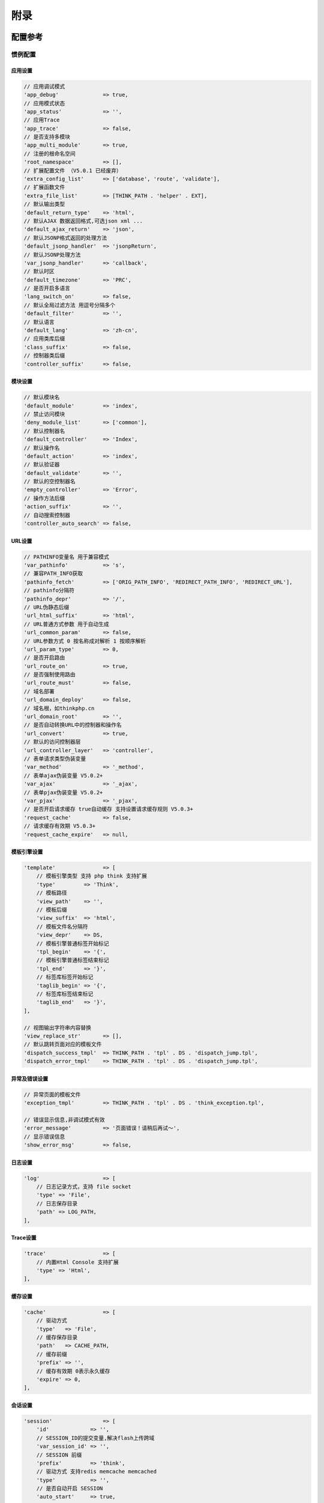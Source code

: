 ****
附录
****

配置参考
========
惯例配置
--------
应用设置
^^^^^^^^
.. code-block:: php

    // 应用调试模式
    'app_debug'              => true,
    // 应用模式状态
    'app_status'             => '',
    // 应用Trace
    'app_trace'              => false,
    // 是否支持多模块
    'app_multi_module'       => true,
    // 注册的根命名空间
    'root_namespace'         => [],
    // 扩展配置文件 （V5.0.1 已经废弃）
    'extra_config_list'      => ['database', 'route', 'validate'],
    // 扩展函数文件
    'extra_file_list'        => [THINK_PATH . 'helper' . EXT],
    // 默认输出类型
    'default_return_type'    => 'html',
    // 默认AJAX 数据返回格式,可选json xml ...
    'default_ajax_return'    => 'json',
    // 默认JSONP格式返回的处理方法
    'default_jsonp_handler'  => 'jsonpReturn',
    // 默认JSONP处理方法
    'var_jsonp_handler'      => 'callback',
    // 默认时区
    'default_timezone'       => 'PRC',
    // 是否开启多语言
    'lang_switch_on'         => false,
    // 默认全局过滤方法 用逗号分隔多个
    'default_filter'         => '',
    // 默认语言
    'default_lang'           => 'zh-cn',
    // 应用类库后缀
    'class_suffix'           => false,
    // 控制器类后缀
    'controller_suffix'      => false,

模块设置
^^^^^^^^

.. code-block:: php

    // 默认模块名
    'default_module'         => 'index',
    // 禁止访问模块
    'deny_module_list'       => ['common'],
    // 默认控制器名
    'default_controller'     => 'Index',
    // 默认操作名
    'default_action'         => 'index',
    // 默认验证器
    'default_validate'       => '',
    // 默认的空控制器名
    'empty_controller'       => 'Error',
    // 操作方法后缀
    'action_suffix'          => '',
    // 自动搜索控制器
    'controller_auto_search' => false,

URL设置
^^^^^^^

.. code-block:: php

    // PATHINFO变量名 用于兼容模式
    'var_pathinfo'           => 's',
    // 兼容PATH_INFO获取
    'pathinfo_fetch'         => ['ORIG_PATH_INFO', 'REDIRECT_PATH_INFO', 'REDIRECT_URL'],
    // pathinfo分隔符
    'pathinfo_depr'          => '/',
    // URL伪静态后缀
    'url_html_suffix'        => 'html',
    // URL普通方式参数 用于自动生成
    'url_common_param'       => false,
    // URL参数方式 0 按名称成对解析 1 按顺序解析
    'url_param_type'         => 0,
    // 是否开启路由
    'url_route_on'           => true,
    // 是否强制使用路由
    'url_route_must'         => false,
    // 域名部署
    'url_domain_deploy'      => false,
    // 域名根，如thinkphp.cn
    'url_domain_root'        => '',
    // 是否自动转换URL中的控制器和操作名
    'url_convert'            => true,
    // 默认的访问控制器层
    'url_controller_layer'   => 'controller',
    // 表单请求类型伪装变量
    'var_method'             => '_method',
    // 表单ajax伪装变量 V5.0.2+
    'var_ajax'               => '_ajax',
    // 表单pjax伪装变量 V5.0.2+
    'var_pjax'               => '_pjax',
    // 是否开启请求缓存 true自动缓存 支持设置请求缓存规则 V5.0.3+
    'request_cache'          => false,
    // 请求缓存有效期 V5.0.3+
    'request_cache_expire'   => null,

模板引擎设置
^^^^^^^^^^^^

.. code-block:: php

    'template'               => [
        // 模板引擎类型 支持 php think 支持扩展
        'type'         => 'Think',
        // 模板路径
        'view_path'    => '',
        // 模板后缀
        'view_suffix'  => 'html',
        // 模板文件名分隔符
        'view_depr'    => DS,
        // 模板引擎普通标签开始标记
        'tpl_begin'    => '{',
        // 模板引擎普通标签结束标记
        'tpl_end'      => '}',
        // 标签库标签开始标记
        'taglib_begin' => '{',
        // 标签库标签结束标记
        'taglib_end'   => '}',
    ],

    // 视图输出字符串内容替换
    'view_replace_str'       => [],
    // 默认跳转页面对应的模板文件
    'dispatch_success_tmpl'  => THINK_PATH . 'tpl' . DS . 'dispatch_jump.tpl',
    'dispatch_error_tmpl'    => THINK_PATH . 'tpl' . DS . 'dispatch_jump.tpl',

异常及错误设置
^^^^^^^^^^^^^^

.. code-block:: php

    // 异常页面的模板文件
    'exception_tmpl'         => THINK_PATH . 'tpl' . DS . 'think_exception.tpl',

    // 错误显示信息,非调试模式有效
    'error_message'          => '页面错误！请稍后再试～',
    // 显示错误信息
    'show_error_msg'         => false,

日志设置
^^^^^^^^

.. code-block:: php

    'log'                    => [
        // 日志记录方式，支持 file socket
        'type' => 'File',
        // 日志保存目录
        'path' => LOG_PATH,
    ],

Trace设置
^^^^^^^^^

.. code-block:: php

    'trace'                  => [
        // 内置Html Console 支持扩展
        'type' => 'Html',
    ],

缓存设置
^^^^^^^^

.. code-block:: php

    'cache'                  => [
        // 驱动方式
        'type'   => 'File',
        // 缓存保存目录
        'path'   => CACHE_PATH,
        // 缓存前缀
        'prefix' => '',
        // 缓存有效期 0表示永久缓存
        'expire' => 0,
    ],

会话设置
^^^^^^^^

.. code-block:: php

    'session'                => [
        'id'             => '',
        // SESSION_ID的提交变量,解决flash上传跨域
        'var_session_id' => '',
        // SESSION 前缀
        'prefix'         => 'think',
        // 驱动方式 支持redis memcache memcached
        'type'           => '',
        // 是否自动开启 SESSION
        'auto_start'     => true,
    ],

Cookie设置
^^^^^^^^^^

.. code-block:: php

    'cookie'                 => [
        // cookie 名称前缀
        'prefix'    => '',
        // cookie 保存时间
        'expire'    => 0,
        // cookie 保存路径
        'path'      => '/',
        // cookie 有效域名
        'domain'    => '',
        //  cookie 启用安全传输
        'secure'    => false,
        // httponly设置
        'httponly'  => '',
        // 是否使用 setcookie
        'setcookie' => true,
    ],

数据库设置
^^^^^^^^^^

.. code-block:: php

    'database'               => [
        // 数据库类型
        'type'           => 'mysql',
        // 数据库连接DSN配置
        'dsn'            => '',
        // 服务器地址
        'hostname'       => 'localhost',
        // 数据库名
        'database'       => '',
        // 数据库用户名
        'username'       => 'root',
        // 数据库密码
        'password'       => '',
        // 数据库连接端口
        'hostport'       => '',
        // 数据库连接参数
        'params'         => [],
        // 数据库编码默认采用utf8
        'charset'        => 'utf8',
        // 数据库表前缀
        'prefix'         => '',
        // 数据库调试模式
        'debug'          => false,
        // 数据库部署方式:0 集中式(单一服务器),1 分布式(主从服务器)
        'deploy'         => 0,
        // 数据库读写是否分离 主从式有效
        'rw_separate'    => false,
        // 读写分离后 主服务器数量
        'master_num'     => 1,
        // 指定从服务器序号
        'slave_no'       => '',
        // 是否严格检查字段是否存在
        'fields_strict'  => true,
        // 数据集返回类型
        'resultset_type' => 'array',
        // 自动写入时间戳字段
        'auto_timestamp' => false,
        // 是否需要进行SQL性能分析
        'sql_explain'    => false,
    ],

分页配置
^^^^^^^^^

.. code-block:: php

    'paginate'               => [
        'type'      => 'bootstrap',
        'var_page'  => 'page',
        'list_rows' => 15,
    ],

常量参考
========
预定义常量
----------
预定义常量是指系统内置定义好的常量，不会随着环境的变化而变化，包括：

.. code-block:: php

    EXT           类库文件后缀（.php）
    THINK_VERSION 框架版本号

路径常量
--------
系统和应用的路径常量用于系统默认的目录规范，可以通过重新定义改变，如果不希望定制目录，这些常量一般不需要更改。

.. code-block:: php

    DS 当前系统的目录分隔符
    THINK_PATH 框架系统目录
    ROOT_PATH 框架应用根目录
    APP_PATH 应用目录（默认为application）
    CONF_PATH 配置目录（默认为APP_PATH）
    LIB_PATH 系统类库目录（默认为 THINK_PATH.'library/'）
    CORE_PATH 系统核心类库目录 （默认为 LIB_PATH.'think/'）
    TRAIT_PATH 系统trait目录（默认为 LIB_PATH.'traits/'）
    EXTEND_PATH 扩展类库目录（默认为 ROOT_PATH . 'extend/')
    VENDOR_PATH 第三方类库目录（默认为 ROOT_PATH . 'vendor/'）
    RUNTIME_PATH 应用运行时目录（默认为 ROOT_PATH.'runtime/'）
    LOG_PATH 应用日志目录 （默认为 RUNTIME_PATH.'log/'）
    CACHE_PATH 项目模板缓存目录（默认为 RUNTIME_PATH.'cache/'）
    TEMP_PATH 应用缓存目录（默认为 RUNTIME_PATH.'temp/'）

系统常量
--------
系统常量会随着开发环境的改变或者设置的改变而产生变化。

.. code-block:: php

    IS_WIN 是否属于Windows 环境
    IS_CLI 是否属于命令行模式
    THINK_START_TIME 开始运行时间（时间戳）
    THINK_START_MEM 开始运行时候的内存占用
    ENV_PREFIX 环境变量配置前缀

助手函数
========
系统为一些常用的操作方法封装了助手函数，便于使用，包含如下：

+------------+-----------------------------------+
| 助手函数   | 描述                              |
+============+===================================+
| abort      | 中断执行并发送HTTP状态码          |
+------------+-----------------------------------+
| action     | 调用控制器类的操作                |
+------------+-----------------------------------+
| cache      | 缓存管理                          |
+------------+-----------------------------------+
| config     | 获取和设置配置参数                |
+------------+-----------------------------------+
| controller | 实例化控制器                      |
+------------+-----------------------------------+
| cookie     | Cookie管理                        |
+------------+-----------------------------------+
| db         | 实例化数据库类                    |
+------------+-----------------------------------+
| debug      | 调试时间和内存占用                |
+------------+-----------------------------------+
| dump       | 浏览器友好的变量输出              |
+------------+-----------------------------------+
| exception  | 抛出异常处理                      |
+------------+-----------------------------------+
| halt       | 变量调试输出并中断执行            |
+------------+-----------------------------------+
| import     | 导入所需的类库                    |
+------------+-----------------------------------+
| input      | 获取输入数据 支持默认值和过滤     |
+------------+-----------------------------------+
| json       | JSON数据输出                      |
+------------+-----------------------------------+
| jsonp      | JSONP数据输出                     |
+------------+-----------------------------------+
| lang       | 获取语言变量值                    |
+------------+-----------------------------------+
| load_trait | 快速导入Traits PHP5.5以上无需调用 |
+------------+-----------------------------------+
| model      | 实例化Model                       |
+------------+-----------------------------------+
| redirect   | 重定向输出                        |
+------------+-----------------------------------+
| request    | 实例化Request对象                 |
+------------+-----------------------------------+
| response   | 实例化Response对象                |
+------------+-----------------------------------+
| session    | Session管理                       |
+------------+-----------------------------------+
| trace      | 记录日志信息                      |
+------------+-----------------------------------+
| token      | 生成表单令牌输出                  |
+------------+-----------------------------------+
| url        | Url生成                           |
+------------+-----------------------------------+
| validate   | 实例化验证器                      |
+------------+-----------------------------------+
| vendor     | 快速导入第三方框架类库            |
+------------+-----------------------------------+
| view       | 渲染模板输出                      |
+------------+-----------------------------------+
| widget     | 渲染输出Widget                    |
+------------+-----------------------------------+
| xml        | XML数据输出                       |
+------------+-----------------------------------+

核心框架不依赖任何助手函数，系统只是默认加载了助手函数，配置如下：

.. code-block:: php

    // 扩展函数文件定义
    'extra_file_list'   => [THINK_PATH . 'helper' . EXT],

因此，你可以随意修改助手函数的名称或者添加自己的助手函数，然后修改配置为：

.. code-block:: php

    // 使用扩展函数文件
    'extra_file_list'   => [
        THINK_PATH . 'helper' . EXT,
        APP_PATH . 'helper' . EXT
    ],